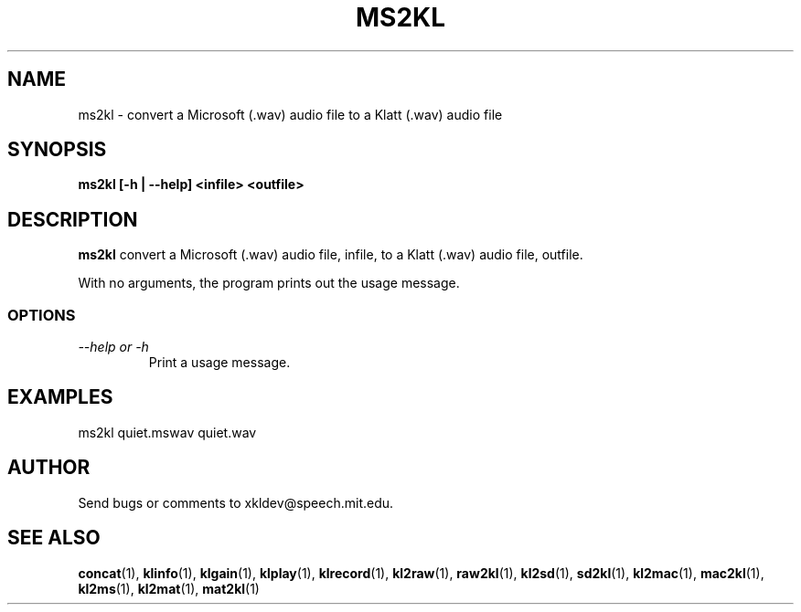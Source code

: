 .TH MS2KL 1 "XKL Utilities (March 1, 1999)" "MIT Speech Group" \" -*- nroff -*-
.SH NAME
ms2kl \- convert a Microsoft (.wav) audio file to a Klatt (.wav) audio file
.SH SYNOPSIS
.B ms2kl [-h | --help] <infile> <outfile>
.SH DESCRIPTION
.PP
.B ms2kl
convert a Microsoft (.wav) audio file, infile, to a Klatt (.wav) audio
file, outfile.

With no arguments, the program prints out the usage message.

.SS OPTIONS
.TP
.I "\-\-help or \-h"
Print a usage message.

.SH EXAMPLES
ms2kl quiet.mswav quiet.wav

.SH AUTHOR
Send bugs or comments to xkldev@speech.mit.edu.

.SH SEE ALSO
.BR concat (1),
.BR klinfo (1),
.BR klgain (1),
.BR klplay (1),
.BR klrecord (1),
.BR kl2raw (1),
.BR raw2kl (1),
.BR kl2sd (1),
.BR sd2kl (1),
.BR kl2mac (1),
.BR mac2kl (1),
.BR kl2ms (1),
.BR kl2mat (1),
.BR mat2kl (1)

